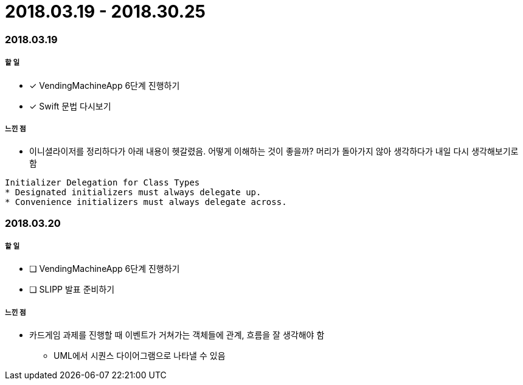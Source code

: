 = 2018.03.19 - 2018.30.25

=== 2018.03.19

===== 할 일
* [*] VendingMachineApp 6단계 진행하기
* [*] Swift 문법 다시보기

===== 느낀 점
* 이니셜라이저를 정리하다가 아래 내용이 헷갈렸음. 어떻게 이해하는 것이 좋을까? 머리가 돌아가지 않아 생각하다가 내일 다시 생각해보기로 함
----
Initializer Delegation for Class Types
* Designated initializers must always delegate up.
* Convenience initializers must always delegate across.
----

=== 2018.03.20

===== 할 일 
* [ ] VendingMachineApp 6단계 진행하기
* [ ] SLIPP 발표 준비하기

===== 느낀 점
* 카드게임 과제를 진행할 때 이벤트가 거쳐가는 객체들에 관계, 흐름을 잘 생각해야 함
** UML에서 시퀀스 다이어그램으로 나타낼 수 있음

